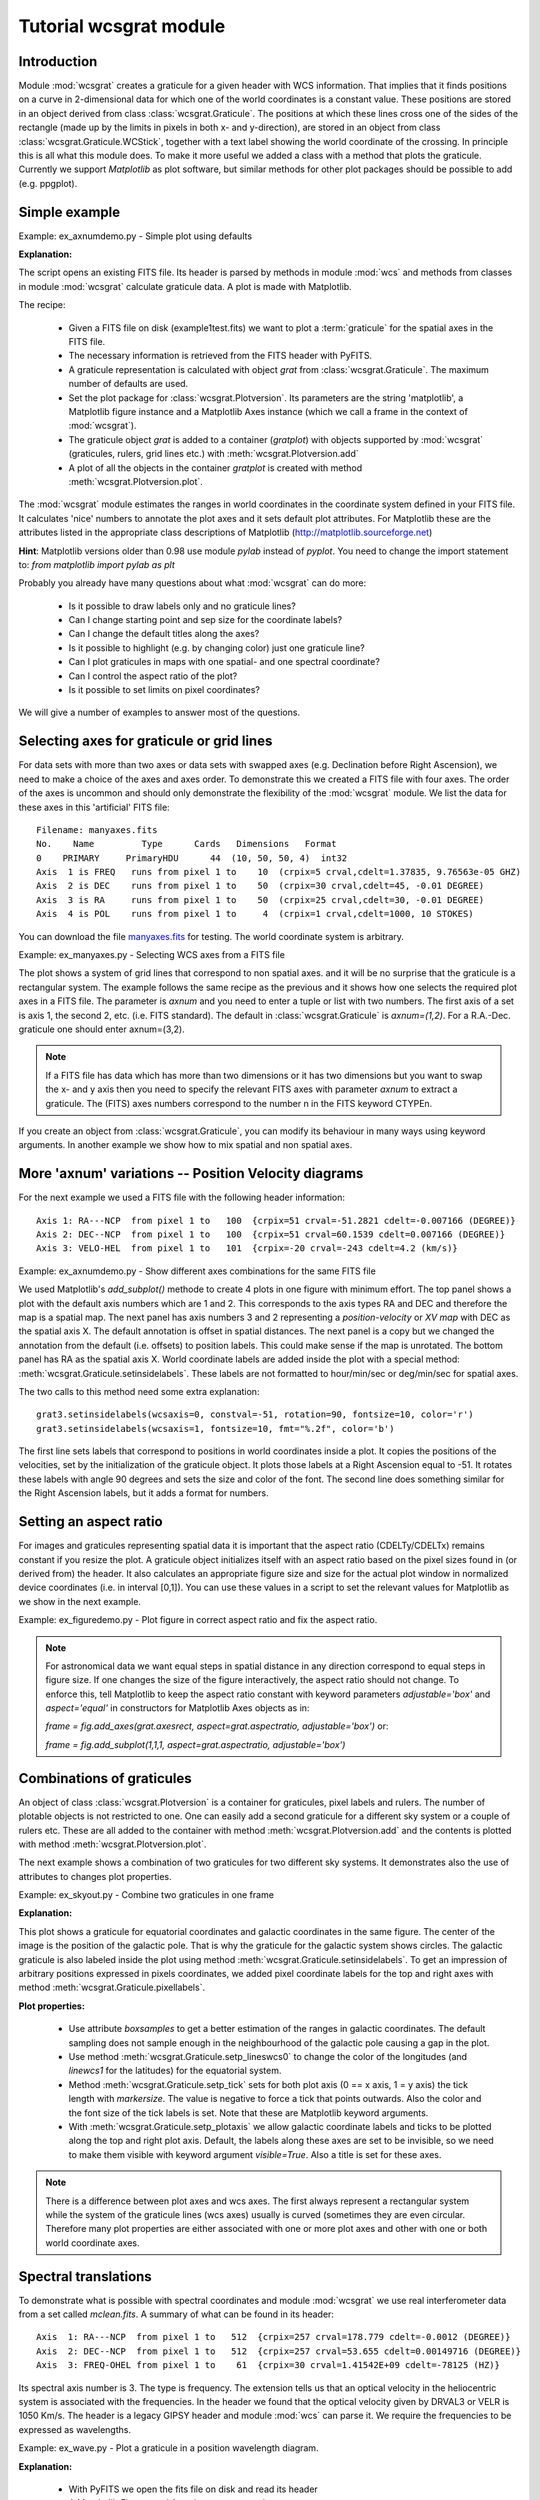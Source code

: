 Tutorial wcsgrat module
=======================

.. highlight:: python
   :linenothreshold: 10


Introduction
------------

Module :mod:`wcsgrat` creates a graticule for a given header with WCS information.
That implies that it finds positions on a curve in 2-dimensional data
for which one of the world coordinates is a constant value.
These positions are stored in an object derived from class
:class:`wcsgrat.Graticule`. The positions at which these lines cross one of the sides
of the rectangle (made up by the limits in pixels in both x- and y-direction),
are stored in an object from class :class:`wcsgrat.Graticule.WCStick`, together with a
text label showing the world coordinate of the crossing. In principle this is
all what this module does. To make it more useful we added a class
with a method that plots the graticule. Currently we support *Matplotlib*
as plot software, but similar methods for other plot packages
should be possible to add (e.g. ppgplot).


Simple example
--------------

Example: ex_axnumdemo.py - Simple plot using defaults

.. plot:: EXAMPLES/ex_axnumdemo.py
   :include-source:
   :align: center

**Explanation:**

The script opens an existing FITS file. Its header is parsed by methods
in module :mod:`wcs` and methods from classes in module :mod:`wcsgrat`
calculate graticule data. A plot is made with Matplotlib.

The recipe:

   * Given a FITS file on disk (example1test.fits) we want to plot
     a :term:`graticule` for the spatial axes in the FITS file.
   * The necessary information is retrieved from the FITS header
     with PyFITS.
   * A graticule representation is calculated with object *grat*
     from :class:`wcsgrat.Graticule`. The maximum number of defaults
     are used.
   * Set the plot package for :class:`wcsgrat.Plotversion`.
     Its parameters are the string 'matplotlib', a Matplotlib figure instance
     and a Matplotlib Axes instance (which we call a frame in the context of
     :mod:`wcsgrat`).
   * The graticule object *grat* is added to a container (*gratplot*) with objects
     supported by :mod:`wcsgrat` (graticules, rulers, grid lines etc.) with
     :meth:`wcsgrat.Plotversion.add`
   * A plot of all the objects in the container *gratplot* is created with
     method :meth:`wcsgrat.Plotversion.plot`.
   
     
The :mod:`wcsgrat` module estimates the ranges in world coordinates
in the coordinate system defined in your FITS file.
It calculates 'nice' numbers to
annotate the plot axes and it sets default plot attributes.
For Matplotlib these are the attributes listed in the appropriate
class descriptions of Matplotlib (http://matplotlib.sourceforge.net)

   
**Hint**: Matplotlib versions older than 0.98 use module *pylab* instead of *pyplot*.
You need to change the import statement to:
`from matplotlib import pylab as plt`


Probably you already have many questions about what :mod:`wcsgrat` can do more:

   * Is it possible to draw labels only and no graticule lines?
   * Can I change starting point and sep size for the coordinate labels?
   * Can I change the default titles along the axes?
   * Is it possible to highlight (e.g. by changing color) just one graticule line?
   * Can I plot graticules in maps with one spatial- and one spectral coordinate?
   * Can I control the aspect ratio of the plot?
   * Is it possible to set limits on pixel coordinates?

We will give a number of examples to answer most of the questions.

   
Selecting axes for graticule or grid lines
------------------------------------------
   
For data sets with more than two axes or data sets with swapped axes
(e.g. Declination before Right Ascension), we need to make a choice
of the axes and axes order. To demonstrate this we created a FITS file with
four axes. The order of the axes is uncommon and should only demonstrate the
flexibility of the :mod:`wcsgrat` module. We list the data for these axes
in this 'artificial' FITS file::

   Filename: manyaxes.fits
   No.    Name         Type      Cards   Dimensions   Format
   0    PRIMARY     PrimaryHDU      44  (10, 50, 50, 4)  int32
   Axis  1 is FREQ   runs from pixel 1 to    10  (crpix=5 crval,cdelt=1.37835, 9.76563e-05 GHZ)
   Axis  2 is DEC    runs from pixel 1 to    50  (crpix=30 crval,cdelt=45, -0.01 DEGREE)
   Axis  3 is RA     runs from pixel 1 to    50  (crpix=25 crval,cdelt=30, -0.01 DEGREE)
   Axis  4 is POL    runs from pixel 1 to     4  (crpix=1 crval,cdelt=1000, 10 STOKES)

You can download the file `manyaxes.fits <http://www.astro.rug.nl/software/kapteyn/EXAMPLES/manyaxes.fits>`_
for testing. The world coordinate system is arbitrary.

Example: ex_manyaxes.py - Selecting WCS axes from a FITS file

.. plot:: EXAMPLES/ex_manyaxes.py
   :include-source:
   :align: center

The plot shows a system of grid lines that correspond to non spatial axes. and it will be no
surprise that the graticule is a rectangular system.
The example follows the same recipe as the previous and it shows how one
selects the required plot axes in a FITS file. The parameter is *axnum* and
you need to enter a tuple or list with two numbers. The first axis of a set
is axis 1, the second 2, etc. (i.e. FITS standard). The default in
:class:`wcsgrat.Graticule` is
*axnum=(1,2)*. For a R.A.-Dec. graticule one should enter axnum=(3,2).

.. note:: 

   If a FITS file has data which has more than two dimensions or
   it has two dimensions but you want to swap the x- and y axis then you need
   to specify the relevant FITS axes with parameter *axnum* to extract a graticule.
   The (FITS) axes numbers correspond to the number n in the FITS keyword CTYPEn.

If you create an object from :class:`wcsgrat.Graticule`, you can modify
its behaviour in many ways using keyword arguments.
In another example we show how to mix spatial and non spatial axes.


More 'axnum' variations -- Position Velocity diagrams
-----------------------------------------------------

For the next example we used a FITS file with the following header information::

   Axis 1: RA---NCP  from pixel 1 to   100  {crpix=51 crval=-51.2821 cdelt=-0.007166 (DEGREE)}
   Axis 2: DEC--NCP  from pixel 1 to   100  {crpix=51 crval=60.1539 cdelt=0.007166 (DEGREE)}
   Axis 3: VELO-HEL  from pixel 1 to   101  {crpix=-20 crval=-243 cdelt=4.2 (km/s)}

Example: ex_axnumdemo.py - Show different axes combinations for the same FITS file

.. plot:: EXAMPLES/ex_axnumdemo.py
   :include-source:
   :align: center


We used Matplotlib's *add_subplot()* methode to create 4 plots in one figure with minimum effort.
The top panel shows a plot with the default axis numbers which are 1 and 2.
This corresponds to the axis types RA and DEC and therefore the map is a spatial map.
The next panel has axis numbers 3 and 2 representing a *position-velocity* or *XV map* with DEC
as the spatial axis X. The default annotation is offset in spatial distances.
The next panel is a copy but we changed the annotation from the default
(i.e. offsets) to position labels. This could make sense if the map is unrotated.
The bottom panel has RA as the spatial axis X. World coordinate labels
are added inside the plot with a special method: :meth:`wcsgrat.Graticule.setinsidelabels`.
These labels are not formatted to hour/min/sec or deg/min/sec for spatial axes.

The two calls to this method need some extra explanation::

   grat3.setinsidelabels(wcsaxis=0, constval=-51, rotation=90, fontsize=10, color='r')
   grat3.setinsidelabels(wcsaxis=1, fontsize=10, fmt="%.2f", color='b')

The first line sets labels that correspond to positions
in world coordinates inside a plot. It copies the positions of the velocities,
set by the initialization of the graticule object. It plots those labels at a
Right Ascension equal to -51. It rotates these labels with angle 90 degrees and
sets the size and color of the font. The second line does something similar for
the Right Ascension labels, but it adds a format for numbers.


Setting an aspect ratio
-----------------------

For images and graticules representing spatial data it is important that the aspect 
ratio (CDELTy/CDELTx) remains constant if you resize the plot. 
A graticule object initializes itself with an aspect ratio based on the pixel
sizes found in (or derived from) the header. It also calculates an appropriate
figure size and size for the actual plot window in normalized device coordinates
(i.e. in interval [0,1]). You can use these values in a script to set
the relevant values for Matplotlib as we show in the next example.

Example: ex_figuredemo.py - Plot figure in correct aspect ratio and fix the aspect ratio.

.. plot:: EXAMPLES/ex_figuredemo.py
   :include-source:
   :align: center

.. note::

   For astronomical data we want equal steps in spatial distance in any direction correspond
   to equal steps in figure size. If one changes the size of the figure interactively,
   the aspect ratio should not change. To enforce this, tell Matplotlib to keep
   the aspect ratio constant with keyword parameters *adjustable='box'* and
   *aspect='equal'* in constructors for Matplotlib Axes objects as in:

   `frame = fig.add_axes(grat.axesrect, aspect=grat.aspectratio, adjustable='box')` or:
   
   `frame = fig.add_subplot(1,1,1, aspect=grat.aspectratio, adjustable='box')`


Combinations of graticules
--------------------------

An object of class :class:`wcsgrat.Plotversion` is a container for graticules,
pixel labels and rulers.
The number of plotable objects is not restricted to one. One can easily add a
second graticule for a different sky system or a couple of rulers etc.
These are all added to the container with method :meth:`wcsgrat.Plotversion.add`
and the contents is plotted with method :meth:`wcsgrat.Plotversion.plot`.

The next example shows a combination of two graticules for two different sky systems.
It demonstrates also the use of attributes to changes plot properties.

Example: ex_skyout.py - Combine two graticules in one frame

.. plot:: EXAMPLES/ex_skyout.py
   :include-source:
   :align: center


**Explanation:**

This plot shows a graticule for equatorial coordinates and galactic coordinates in the
same figure. The center of the image is the position of the galactic pole. That is why
the graticule for the galactic system shows circles. The galactic graticule is also
labeled inside the plot using method :meth:`wcsgrat.Graticule.setinsidelabels`.
To get an impression of arbitrary positions expressed in pixels coordinates,
we added pixel coordinate labels for the top and right axes with
method :meth:`wcsgrat.Graticule.pixellabels`.


**Plot properties:**

   * Use attribute *boxsamples* to get a better estimation of the ranges in galactic
     coordinates. The default sampling does not sample enough in the neighbourhood of the galactic
     pole causing a gap in the plot.
   * Use method :meth:`wcsgrat.Graticule.setp_lineswcs0` to change the color of the
     longitudes (and *linewcs1* for the latitudes) for the equatorial system.
   * Method :meth:`wcsgrat.Graticule.setp_tick`
     sets for both plot axis (0 == x axis, 1 = y axis)
     the tick length with *markersize*. The value is negative to force a 
     tick that points outwards. Also the color and the font size of the tick labels 
     is set. Note that these are Matplotlib keyword arguments.
   * With :meth:`wcsgrat.Graticule.setp_plotaxis` we allow galactic coordinate labels and ticks 
     to be plotted along the top and right plot axis. Default, the labels along these axes
     are set to be invisible, so we need to make them visible with keyword argument *visible=True*.
     Also a title is set for these axes.
     
.. note:: 
   
     There is a difference between plot axes and wcs axes. The first always represent a rectangular
     system while the system of the graticule lines (wcs axes) usually is curved (sometimes
     they are even circular. Therefore many plot properties are either associated with one
     or more plot axes and other with one or both world coordinate axes.



Spectral translations
----------------------

To demonstrate what is possible with spectral coordinates and module :mod:`wcsgrat`
we use real interferometer data from a set called *mclean.fits*. A summary of what can be 
found in its header::
   
   Axis  1: RA---NCP  from pixel 1 to   512  {crpix=257 crval=178.779 cdelt=-0.0012 (DEGREE)}
   Axis  2: DEC--NCP  from pixel 1 to   512  {crpix=257 crval=53.655 cdelt=0.00149716 (DEGREE)}
   Axis  3: FREQ-OHEL from pixel 1 to    61  {crpix=30 crval=1.41542E+09 cdelt=-78125 (HZ)}

Its spectral axis number is 3. The type is frequency. The extension tells us that an
optical velocity in the heliocentric system is associated with the frequencies. In the
header we found that the optical velocity given by DRVAL3 or VELR is 1050 Km/s.
The header is a legacy GIPSY header and module :mod:`wcs` can parse it.
We require the frequencies to be expressed as wavelengths.

Example: ex_wave.py - Plot a graticule in a position wavelength diagram.

.. plot:: EXAMPLES/ex_wave.py
   :include-source:
   :align: center

**Explanation:**
  
  * With PyFITS we open the fits file on disk and read its header
  * A Matplotlib Figure- and Axes instance are made
  * The range in pixel coordinates in x is decreased
  * A Graticule object is created and for FITS axis 3 along x and FITS axis 2
    along y. The spectral axis is expressed in wavelengths with method :meth:`wcs.Projection.spectra`.
    Note that we omitted a code for the conversion algorithm and instead entered three
    question marks so that the *spectra()* method tries to find the appropriate code.
  * The tick labels along the x axis (the wavelengths) are formatted. The S.I. unit is
    meter, but we want it to be plotted in cm. A function to convert the values is 
    given with `fun=lambda x: x*100`. A format for the printed numbers is given with:
    `fmt="%.3f"`

.. note::
   
   The spatial axis is expressed in offsets. Default it starts with an offset equal
   to zero in the middle of the plot. Then a suitable step size is calculated and
   the corresponding labels are plotted. For spatial offsets we need also
   a value for the missing spatial axis. If not specified with parameter *mixpix*
   in the constructor of class *Graticule*, a default value is assumed equal to CRPIX
   corresponding to the missing spatial axis.
   

For the next example we use the same FITS file (mclean.fits) and demonstrate how
to retrieve allowed spectral translations for this data and how to create plots
with graticules for maps with one spatial axis and one spectral axis.

Example: ex_spectraltypes.py - Plot grid lines for different spectral translations

.. plot:: EXAMPLES/ex_spectraltypes.py
   :include-source:
   :align: center


**Explanation:**

  * With PyFITS we open the fits file on disk and read its header
  * We created a :class:`wcs.Projection` object for this header to get a 
    list with allowed spectral translations (attribute *altspec*). We need
    this list before we create any graticules 
  * A Matplotlib Figure- and Axes instance are made. For each plot we create 
    a new Axes instance with Matplotlib's method *add_subplot()*.
  * The first plot (top) represents the native spectral coordinate. This is a topocentric
    frequency (CTYPE3='FREQ-OHEL'). The second plot has also frequency as its spectral axis but
    this is a converted helocentric frequency (Using the fact that an optical velocity of 1050 Km/s
    is given for the heliocentric system).
    The conversion is set with parameter *spectrans*.
    
We centered the plot in pixel coordinates around CRPIX3. So we expect that the
corresponding value in optical velocity (1050 Km/s) appears in the center
of the plot for VOPT. The figure above confirms this.
  
  
Plotting wcs Rulers
-------------------

In publications one often encounters images of astronomical objects with
a small ruler added to mark offsets in spatial distance. Usually these 
objects are small enough to allow a linear ruler. However for bigger objects 
and some projections, these ruler are not accurate enough. We implemented rulers
that are accurate for all sizes and all projections.

A ruler object from module :mod:`wcsgrat` is created with method
:meth:`wcsgrat.Graticule.ruler`. It needs a starting point and an end point
in either pixel coordinates or world coordinates.
You need also to enter the position at which we want the offset to be 0
(with parameter *lamda0*).
The ruler applies to a spatial system (or to a XV map) and therefore
the units of the offsets are degrees. One can alter this by 
entering a function with parameter *fun* and a format in *fmt*.

Ruler fine tuning
.................

Plotting rulers is a bit more difficult than plotting other
objects because its defaults must cover many different situations 
and is therefore less useful. In the next example we show how to
'fine tune' a ruler.

Example: ex_ruleroffset.py - Put a ruler with distance offsets in arcmin.
 
.. plot:: EXAMPLES/ex_ruleroffset.py
   :include-source:
   :align: center


**Explanation:**
Most of the lines are discussed in other examples. We can focus on the call to
method :meth:`wcsgrat.Graticule.ruler` as in:

`ruler3 = grat.ruler(23*15,30,22*15,15, 0.5, 2, world=True, fmt=r"$%6.0f^\prime$", fun=lambda x: x*60.0, mscale=4.5)`

Let's discuss each parameter:
   
   1. `23*15` : Start value of ruler in world coordinates. Value is 23 hours * 15 degrees.
   2. `30` : Start point in world coordinates for the declination in degrees.
   3. `22*15` : End point in Right Ascension.
   4. `15` End point in declination.
   5. `0.5` : Offset 0 is exactly in the center of the ruler 
   6. `2` : Step size for offset labels is 2 degrees
   7. `world=True` : The start- and end points are in world coordinates
   8. `fmt=r"$%6.0f^\prime$"` : We want to format the offset labels. The field width
      seems to be unimportant when we format the string in TeX. The TeX string
      must be a Python raw string and starts character 'r'. The prime symbol
      is used to indicate that the offset is in minutes of arc.
   9. `fun=lambda x: x*60.0` : The default units are degrees. To print offsets
      in minutes of arc, multiply the values with 60.
   10. `mscale=4.5` : A scale factor to move the label to or from the ruler
       to create a better layout for the offset labels. 


Ruler for headers with alternative units
........................................

The input parameters for start- and end point and the step size
in the constructor of a ruler are always in the same units (i.e. degrees).
even when the units in the header are not degrees. The next example 
shows this fact. 

Example: ex_rulerarcmins.py - Ruler with non standard header units
 
.. plot:: EXAMPLES/ex_rulerarcmins.py
   :include-source:
   :align: center

The example shows that it is possible to change the properties of the tick labels
to facilitate interpretation of the plot. For instance we distinguish Right Ascensions
and declinations by color and we prevent two labels to intersect by rotating one of them.
The method we used is :meth:`wcsgrat.Graticule.setp_tick`. It applies changes on world
coordinate axes, but this can be refined by setting a 'plotaxis' as in:
   
`grat.setp_tick(wcsaxis=1, plotaxis=(wcsgrat.bottom), rotation=30, ha='right')`

The keyword arguments *rotation* and *ha* are Matplotlib parameters.

Ruler in an Position-Velocity map
.................................

Example: ex_rulerxvmap.py - A ruler in a map with only one spatial axis
 
.. plot:: EXAMPLES/ex_rulerxvmap.py
   :include-source:
   :align: center


**Explanation:**

This is an example of a ruler in a Position-Velocity diagram. The header data belongs
to a FITS file with axes Right Ascension, declination and frequency (RA,DEC,FREQ).
We did not specify at which Right Ascension we made a slice, so the value of
CRPIX1 is assumed. For that pixel coordinate we plot the declinations along
the left y axis and offsets along the right y axis. Note that the default 
in the Graticule constructor plots offsets along the y axis because this plot
has only one spatial axis. But the map is not rotated so we can plot the declination
axis as usual without confusing the reader. Note also the use of the methods
that change the properties of some objects. We used:
    
    * :meth:`wcsgrat.Graticule.ruler.setp_line`
    * :meth:`wcsgrat.Graticule.ruler.setp_labels`
    * :meth:`wcsgrat.Graticule.setp_plotaxis`
    * :meth:`wcsgrat.Graticule.setp_tick`
    * :meth:`wcsgrat.Graticule.setp_gratline`

.. note::
   
   Methods *setp_tick()* and *setp_gratline()* change properties of one of the two
   world coordinate axes (usually in a not rectangular system) while
   *setp_plotaxis()* changes properties of one of the four plot axes (rectangular system).
   
   

Glossary
--------

.. glossary::

   graticule
      the network of lines of latitude and longitude upon which a map is drawn

